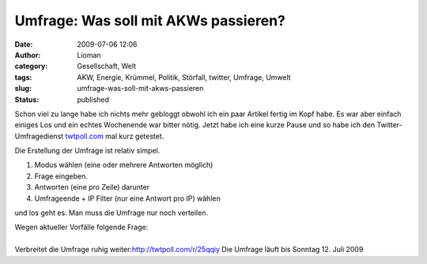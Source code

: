 Umfrage: Was soll mit AKWs passieren?
#####################################
:date: 2009-07-06 12:06
:author: Lioman
:category: Gesellschaft, Welt
:tags: AKW, Energie, Krümmel, Politik, Störfall, twitter, Umfrage, Umwelt
:slug: umfrage-was-soll-mit-akws-passieren
:status: published

Schon viel zu lange habe ich nichts mehr gebloggt obwohl ich ein paar
Artikel fertig im Kopf habe. Es war aber einfach einiges Los und ein
echtes Wochenende war bitter nötig. Jetzt habe ich eine kurze Pause und
so habe ich den Twitter-Umfragedienst
`twtpoll.com <http://twtpoll.com>`__ mal kurz getestet.

Die Erstellung der Umfrage ist relativ simpel.

#. Modus wählen (eine oder mehrere Antworten möglich)
#. Frage eingeben.
#. Antworten (eine pro Zeile) darunter
#. Umfrageende + IP Filter (nur eine Antwort pro IP) wählen

und los geht es. Man muss die Umfrage nur noch verteilen.

.. raw:: html

   <p>

| Wegen aktueller Vorfälle folgende Frage:

.. raw:: html

   <script src="http://twtpoll.com/js/badge.js" type="text/javascript"></script>
   <script src="http://twtpoll.com/?twt=25qqiy" type="text/javascript"></script>

| 
| Verbreitet die Umfrage ruhig weiter:\ http://twtpoll.com/r/25qqiy Die
  Umfrage läuft bis Sonntag 12. Juli 2009

.. raw:: html

   </p>
